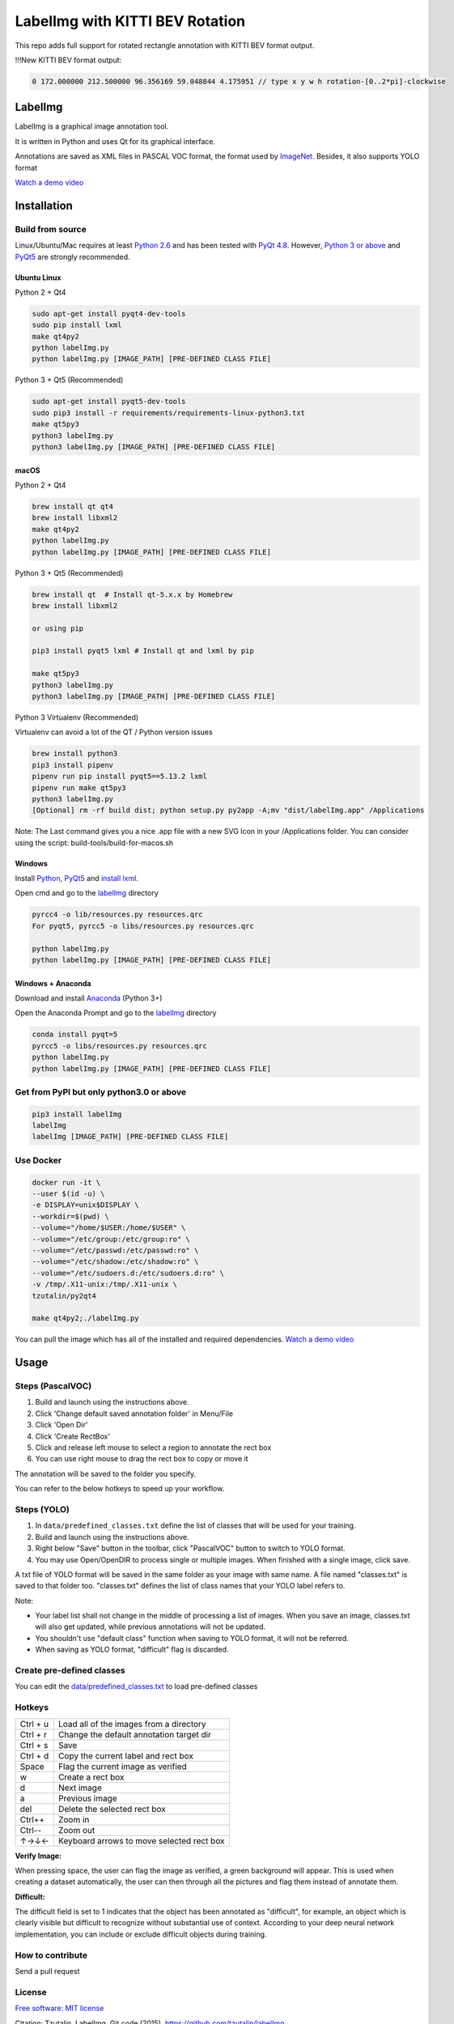 LabelImg with KITTI BEV Rotation
========

.. image:: https://img.shields.io/pypi/v/labelimg.svg
        :target: https://pypi.python.org/pypi/labelimg

.. image:: https://img.shields.io/travis/tzutalin/labelImg.svg
        :target: https://travis-ci.org/tzutalin/labelImg


This repo adds full support for rotated rectangle annotation with KITTI BEV format output.

.. image:: https://raw.githubusercontent.com/zexihan/labelImg-kitti/master/demo/rotation.png
     :alt: Demo Image

!!!New KITTI BEV format output:

.. code:: shell

    0 172.000000 212.500000 96.356169 59.048844 4.175951 // type x y w h rotation-[0..2*pi]-clockwise

LabelImg
------------------

.. image:: /resources/icons/app.png
    :width: 200px
    :align: center

LabelImg is a graphical image annotation tool.

It is written in Python and uses Qt for its graphical interface.

Annotations are saved as XML files in PASCAL VOC format, the format used
by `ImageNet <http://www.image-net.org/>`__.  Besides, it also supports YOLO format

.. image:: https://raw.githubusercontent.com/tzutalin/labelImg/master/demo/demo3.jpg
     :alt: Demo Image

.. image:: https://raw.githubusercontent.com/tzutalin/labelImg/master/demo/demo.jpg
     :alt: Demo Image

`Watch a demo video <https://youtu.be/p0nR2YsCY_U>`__

Installation
------------------


Build from source
~~~~~~~~~~~~~~~~~

Linux/Ubuntu/Mac requires at least `Python
2.6 <https://www.python.org/getit/>`__ and has been tested with `PyQt
4.8 <https://www.riverbankcomputing.com/software/pyqt/intro>`__. However, `Python
3 or above <https://www.python.org/getit/>`__ and  `PyQt5 <https://pypi.org/project/PyQt5/>`__ are strongly recommended.


Ubuntu Linux
^^^^^^^^^^^^
Python 2 + Qt4

.. code:: shell

    sudo apt-get install pyqt4-dev-tools
    sudo pip install lxml
    make qt4py2
    python labelImg.py
    python labelImg.py [IMAGE_PATH] [PRE-DEFINED CLASS FILE]

Python 3 + Qt5 (Recommended)

.. code:: shell

    sudo apt-get install pyqt5-dev-tools
    sudo pip3 install -r requirements/requirements-linux-python3.txt
    make qt5py3
    python3 labelImg.py
    python3 labelImg.py [IMAGE_PATH] [PRE-DEFINED CLASS FILE]

macOS
^^^^^
Python 2 + Qt4

.. code:: shell

    brew install qt qt4
    brew install libxml2
    make qt4py2
    python labelImg.py
    python labelImg.py [IMAGE_PATH] [PRE-DEFINED CLASS FILE]

Python 3 + Qt5 (Recommended)

.. code:: shell

    brew install qt  # Install qt-5.x.x by Homebrew
    brew install libxml2

    or using pip

    pip3 install pyqt5 lxml # Install qt and lxml by pip

    make qt5py3
    python3 labelImg.py
    python3 labelImg.py [IMAGE_PATH] [PRE-DEFINED CLASS FILE]


Python 3 Virtualenv (Recommended)

Virtualenv can avoid a lot of the QT / Python version issues

.. code:: shell

    brew install python3
    pip3 install pipenv
    pipenv run pip install pyqt5==5.13.2 lxml
    pipenv run make qt5py3
    python3 labelImg.py
    [Optional] rm -rf build dist; python setup.py py2app -A;mv "dist/labelImg.app" /Applications

Note: The Last command gives you a nice .app file with a new SVG Icon in your /Applications folder. You can consider using the script: build-tools/build-for-macos.sh


Windows
^^^^^^^

Install `Python <https://www.python.org/downloads/windows/>`__,
`PyQt5 <https://www.riverbankcomputing.com/software/pyqt/download5>`__
and `install lxml <http://lxml.de/installation.html>`__.

Open cmd and go to the `labelImg <#labelimg>`__ directory

.. code:: shell

    pyrcc4 -o lib/resources.py resources.qrc
    For pyqt5, pyrcc5 -o libs/resources.py resources.qrc
    
    python labelImg.py
    python labelImg.py [IMAGE_PATH] [PRE-DEFINED CLASS FILE]

Windows + Anaconda
^^^^^^^^^^^^^^^^^^

Download and install `Anaconda <https://www.anaconda.com/download/#download>`__ (Python 3+)

Open the Anaconda Prompt and go to the `labelImg <#labelimg>`__ directory

.. code:: shell

    conda install pyqt=5
    pyrcc5 -o libs/resources.py resources.qrc
    python labelImg.py
    python labelImg.py [IMAGE_PATH] [PRE-DEFINED CLASS FILE]

Get from PyPI but only python3.0 or above
~~~~~~~~~~~~~~~~~~~~~~~~~~~~~~~~~~~~~~~~~
.. code:: shell

    pip3 install labelImg
    labelImg
    labelImg [IMAGE_PATH] [PRE-DEFINED CLASS FILE]


Use Docker
~~~~~~~~~~~~~~~~~
.. code:: shell

    docker run -it \
    --user $(id -u) \
    -e DISPLAY=unix$DISPLAY \
    --workdir=$(pwd) \
    --volume="/home/$USER:/home/$USER" \
    --volume="/etc/group:/etc/group:ro" \
    --volume="/etc/passwd:/etc/passwd:ro" \
    --volume="/etc/shadow:/etc/shadow:ro" \
    --volume="/etc/sudoers.d:/etc/sudoers.d:ro" \
    -v /tmp/.X11-unix:/tmp/.X11-unix \
    tzutalin/py2qt4

    make qt4py2;./labelImg.py

You can pull the image which has all of the installed and required dependencies. `Watch a demo video <https://youtu.be/nw1GexJzbCI>`__


Usage
-----

Steps (PascalVOC)
~~~~~~~~~~~~~~~~~

1. Build and launch using the instructions above.
2. Click 'Change default saved annotation folder' in Menu/File
3. Click 'Open Dir'
4. Click 'Create RectBox'
5. Click and release left mouse to select a region to annotate the rect
   box
6. You can use right mouse to drag the rect box to copy or move it

The annotation will be saved to the folder you specify.

You can refer to the below hotkeys to speed up your workflow.

Steps (YOLO)
~~~~~~~~~~~~

1. In ``data/predefined_classes.txt`` define the list of classes that will be used for your training.

2. Build and launch using the instructions above.

3. Right below "Save" button in the toolbar, click "PascalVOC" button to switch to YOLO format.

4. You may use Open/OpenDIR to process single or multiple images. When finished with a single image, click save.

A txt file of YOLO format will be saved in the same folder as your image with same name. A file named "classes.txt" is saved to that folder too. "classes.txt" defines the list of class names that your YOLO label refers to.

Note:

- Your label list shall not change in the middle of processing a list of images. When you save an image, classes.txt will also get updated, while previous annotations will not be updated.

- You shouldn't use "default class" function when saving to YOLO format, it will not be referred.

- When saving as YOLO format, "difficult" flag is discarded.

Create pre-defined classes
~~~~~~~~~~~~~~~~~~~~~~~~~~

You can edit the
`data/predefined\_classes.txt <https://github.com/tzutalin/labelImg/blob/master/data/predefined_classes.txt>`__
to load pre-defined classes

Hotkeys
~~~~~~~

+------------+--------------------------------------------+
| Ctrl + u   | Load all of the images from a directory    |
+------------+--------------------------------------------+
| Ctrl + r   | Change the default annotation target dir   |
+------------+--------------------------------------------+
| Ctrl + s   | Save                                       |
+------------+--------------------------------------------+
| Ctrl + d   | Copy the current label and rect box        |
+------------+--------------------------------------------+
| Space      | Flag the current image as verified         |
+------------+--------------------------------------------+
| w          | Create a rect box                          |
+------------+--------------------------------------------+
| d          | Next image                                 |
+------------+--------------------------------------------+
| a          | Previous image                             |
+------------+--------------------------------------------+
| del        | Delete the selected rect box               |
+------------+--------------------------------------------+
| Ctrl++     | Zoom in                                    |
+------------+--------------------------------------------+
| Ctrl--     | Zoom out                                   |
+------------+--------------------------------------------+
| ↑→↓←       | Keyboard arrows to move selected rect box  |
+------------+--------------------------------------------+

**Verify Image:**

When pressing space, the user can flag the image as verified, a green background will appear.
This is used when creating a dataset automatically, the user can then through all the pictures and flag them instead of annotate them.

**Difficult:**

The difficult field is set to 1 indicates that the object has been annotated as "difficult", for example, an object which is clearly visible but difficult to recognize without substantial use of context.
According to your deep neural network implementation, you can include or exclude difficult objects during training.

How to contribute
~~~~~~~~~~~~~~~~~

Send a pull request

License
~~~~~~~
`Free software: MIT license <https://github.com/tzutalin/labelImg/blob/master/LICENSE>`_

Citation: Tzutalin. LabelImg. Git code (2015). https://github.com/tzutalin/labelImg

Related
~~~~~~~

1. `ImageNet Utils <https://github.com/tzutalin/ImageNet_Utils>`__ to
   download image, create a label text for machine learning, etc
2. `Use Docker to run labelImg <https://hub.docker.com/r/tzutalin/py2qt4>`__
3. `Generating the PASCAL VOC TFRecord files <https://github.com/tensorflow/models/blob/4f32535fe7040bb1e429ad0e3c948a492a89482d/research/object_detection/g3doc/preparing_inputs.md#generating-the-pascal-voc-tfrecord-files>`__
4. `App Icon based on Icon by Nick Roach (GPL) <https://www.elegantthemes.com/>`__
5. `Setup python development in vscode <https://tzutalin.blogspot.com/2019/04/set-up-visual-studio-code-for-python-in.html>`__
6. `The link of this project on iHub platform <https://code.ihub.org.cn/projects/260/repository/labelImg>`__

